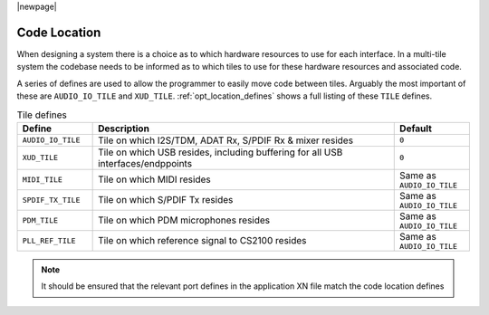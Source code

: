 |newpage|

Code Location
=============

When designing a system there is a choice as to which hardware resources to use for each interface.
In a multi-tile system the codebase needs to be informed as to which tiles to use for these hardware
resources and associated code.

A series of defines are used to allow the programmer to easily move code between tiles. Arguably the 
most important of these are ``AUDIO_IO_TILE`` and ``XUD_TILE``. :ref:`opt_location_defines` shows a 
full listing of these ``TILE`` defines.

.. tabularcolumns:: lp{5cm}l
.. _opt_location_defines:
.. list-table:: Tile defines
   :header-rows: 1
   :widths: 20 80 20

   * - Define
     - Description
     - Default
   * - ``AUDIO_IO_TILE``
     - Tile on which I2S/TDM, ADAT Rx, S/PDIF Rx & mixer resides
     - ``0``
   * - ``XUD_TILE``
     - Tile on which USB resides, including buffering for all USB interfaces/endppoints
     - ``0`` 
   * - ``MIDI_TILE``
     - Tile on which MIDI resides
     - Same as ``AUDIO_IO_TILE``
   * - ``SPDIF_TX_TILE``
     - Tile on which S/PDIF Tx resides
     - Same as ``AUDIO_IO_TILE``
   * - ``PDM_TILE``
     - Tile on which PDM microphones resides
     - Same as ``AUDIO_IO_TILE``
   * - ``PLL_REF_TILE``
     - Tile on which reference signal to CS2100 resides
     - Same as ``AUDIO_IO_TILE``

.. note:: 
    
    It should be ensured that the relevant port defines in the application XN file match the code location defines
